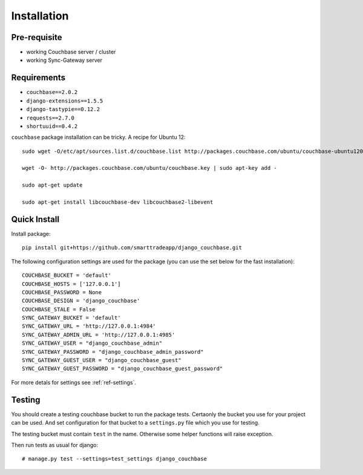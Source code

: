 .. _ref-installation:

============
Installation
============

Pre-requisite
-------------

* working Couchbase server / cluster
* working Sync-Gateway server


Requirements
------------

* ``couchbase==2.0.2``
* ``django-extensions==1.5.5``
* ``django-tastypie==0.12.2``
* ``requests==2.7.0``
* ``shortuuid==0.4.2``

``couchbase`` package installation can be tricky. A recipe for Ubuntu 12::

    sudo wget -O/etc/apt/sources.list.d/couchbase.list http://packages.couchbase.com/ubuntu/couchbase-ubuntu1204.list

    wget -O- http://packages.couchbase.com/ubuntu/couchbase.key | sudo apt-key add -

    sudo apt-get update

    sudo apt-get install libcouchbase-dev libcouchbase2-libevent


Quick Install
-------------

Install package::

    pip install git+https://github.com/smarttradeapp/django_couchbase.git

The following configuration settings are used for the package (you can use the set below for the fast installation)::

    COUCHBASE_BUCKET = 'default'
    COUCHBASE_HOSTS = ['127.0.0.1']
    COUCHBASE_PASSWORD = None
    COUCHBASE_DESIGN = 'django_couchbase'
    COUCHBASE_STALE = False
    SYNC_GATEWAY_BUCKET = 'default'
    SYNC_GATEWAY_URL = 'http://127.0.0.1:4984'
    SYNC_GATEWAY_ADMIN_URL = 'http://127.0.0.1:4985'
    SYNC_GATEWAY_USER = "django_couchbase_admin"
    SYNC_GATEWAY_PASSWORD = "django_couchbase_admin_password"
    SYNC_GATEWAY_GUEST_USER = "django_couchbase_guest"
    SYNC_GATEWAY_GUEST_PASSWORD = "django_couchbase_guest_password"

For more detals for settings see :ref:`ref-settings`.


Testing
-------

You should create a testing couchbase bucket to run the package tests. Certaonly
the bucket you use for your project can be used. And set configuration for that
bucket to a ``settings.py`` file which you use for testing.

The testing bucket must contain ``test`` in the name. Otherwise some
helper functions will raise exception.

Then run tests as usual for django::

    # manage.py test --settings=test_settings django_couchbase

